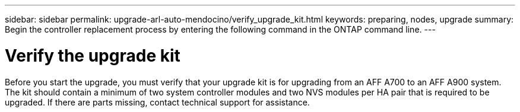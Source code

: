 ---
sidebar: sidebar
permalink: upgrade-arl-auto-mendocino/verify_upgrade_kit.html
keywords: preparing, nodes, upgrade
summary: Begin the controller replacement process by entering the following command in the ONTAP command line.
---

= Verify the upgrade kit
:hardbreaks:
:nofooter:
:icons: font
:linkattrs:
:imagesdir: ./media/

[.lead]
Before you start the upgrade, you must verify that your upgrade kit is for upgrading from an AFF A700 to an AFF A900 system. The kit should contain a minimum of two system controller modules and two NVS modules per HA pair that is required to be upgraded. If there are parts missing, contact technical support for assistance.

